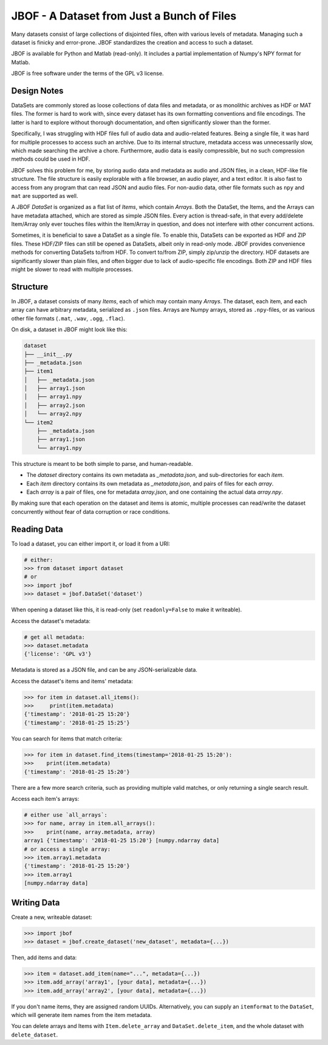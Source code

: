 JBOF - A Dataset from Just a Bunch of Files
===========================================

Many datasets consist of large collections of disjointed files, often
with various levels of metadata. Managing such a dataset is finicky
and error-prone. JBOF standardizes the creation and access to such a
dataset.

JBOF is available for Python and Matlab (read-only). It includes a
partial implementation of Numpy's NPY format for Matlab.

JBOF is free software under the terms of the GPL v3 license.


Design Notes
------------

DataSets are commonly stored as loose collections of data files and
metadata, or as monolithic archives as HDF or MAT files. The former is
hard to work with, since every dataset has its own formatting
conventions and file encodings. The latter is hard to explore without
thorough documentation, and often significantly slower than the
former.

Specifically, I was struggling with HDF files full of audio data and
audio-related features. Being a single file, it was hard for multiple
processes to access such an archive. Due to its internal structure,
metadata access was unnecessarily slow, which made searching the
archive a chore. Furthermore, audio data is easily compressible, but
no such compression methods could be used in HDF.

JBOF solves this problem for me, by storing audio data and metadata as
audio and JSON files, in a clean, HDF-like file structure. The file
structure is easily explorable with a file browser, an audio player,
and a text editor. It is also fast to access from any program that can
read JSON and audio files. For non-audio data, other file formats such
as ``npy`` and ``mat`` are supported as well.

A JBOF `DataSet` is organized as a flat list of `Items`,
which contain `Arrays`. Both the DataSet, the Items, and the
Arrays can have metadata attached, which are stored as simple JSON
files. Every action is thread-safe, in that every add/delete
Item/Array only ever touches files within the Item/Array in question,
and does not interfere with other concurrent actions.

Sometimes, it is beneficial to save a DataSet as a single file. To
enable this, DataSets can be exported as HDF and ZIP files. These
HDF/ZIP files can still be opened as DataSets, albeit only in
read-only mode. JBOF provides convenience methods for converting
DataSets to/from HDF. To convert to/from ZIP, simply zip/unzip the
directory. HDF datasets are significantly slower than plain files, and
often bigger due to lack of audio-specific file encodings. Both ZIP
and HDF files might be slower to read with multiple processes.


Structure
---------

In JBOF, a dataset consists of many *Items*, each of which may contain
many *Arrays*. The dataset, each item, and each array can have
arbitrary metadata, serialized as ``.json`` files. Arrays are Numpy
arrays, stored as ``.npy``-files, or as various other file formats
(``.mat``, ``.wav``, ``.ogg``, ``.flac``).

On disk, a dataset in JBOF might look like this:

.. code::

    dataset
    ├── __init__.py
    ├── _metadata.json
    ├── item1
    │   ├── _metadata.json
    │   ├── array1.json
    │   ├── array1.npy
    │   ├── array2.json
    │   └── array2.npy
    └── item2
        ├── _metadata.json
        ├── array1.json
        └── array1.npy


This structure is meant to be both simple to parse, and
human-readable.

- The *dataset* directory contains its own metadata as
  *_metadata.json*, and sub-directories for each *item*.
- Each *item* directory contains its own metadata as *_metadata.json*,
  and pairs of files for each *array*.
- Each *array* is a pair of files, one for metadata *array.json*, and
  one containing the actual data *array.npy*.

By making sure that each operation on the dataset and items is atomic,
multiple processes can read/write the dataset concurrently without
fear of data corruption or race conditions.


Reading Data
------------

To load a dataset, you can either import it, or load it from a URI:

.. code:: python

    # either:
    >>> from dataset import dataset
    # or
    >>> import jbof
    >>> dataset = jbof.DataSet('dataset')

When opening a dataset like this, it is read-only (set
``readonly=False`` to make it writeable).

Access the dataset's metadata:

.. code:: python

    # get all metadata:
    >>> dataset.metadata
    {'license': 'GPL v3'}

Metadata is stored as a JSON file, and can be any JSON-serializable
data.

Access the dataset's items and items' metadata:

.. code:: python

    >>> for item in dataset.all_items():
    >>>     print(item.metadata)
    {'timestamp': '2018-01-25 15:20'}
    {'timestamp': '2018-01-25 15:25'}

You can search for items that match criteria:

.. code:: python

    >>> for item in dataset.find_items(timestamp='2018-01-25 15:20'):
    >>>    print(item.metadata)
    {'timestamp': '2018-01-25 15:20'}

There are a few more search criteria, such as providing multiple valid
matches, or only returning a single search result.

Access each item's arrays:

.. code:: python

    # either use `all_arrays`:
    >>> for name, array in item.all_arrays():
    >>>    print(name, array.metadata, array)
    array1 {'timestamp': '2018-01-25 15:20'} [numpy.ndarray data]
    # or access a single array:
    >>> item.array1.metadata
    {'timestamp': '2018-01-25 15:20'}
    >>> item.array1
    [numpy.ndarray data]


Writing Data
------------

Create a new, writeable dataset:

.. code:: python

    >>> import jbof
    >>> dataset = jbof.create_dataset('new_dataset', metadata={...})

Then, add items and data:

.. code:: python

    >>> item = dataset.add_item(name="...", metadata={...})
    >>> item.add_array('array1', [your data], metadata={...})
    >>> item.add_array('array2', [your data], metadata={...})

If you don't name items, they are assigned random UUIDs.
Alternatively, you can supply an ``itemformat`` to the ``DataSet``,
which will generate item names from the item metadata.

You can delete arrays and Items with ``Item.delete_array`` and
``DataSet.delete_item``, and the whole dataset with
``delete_dataset``.
